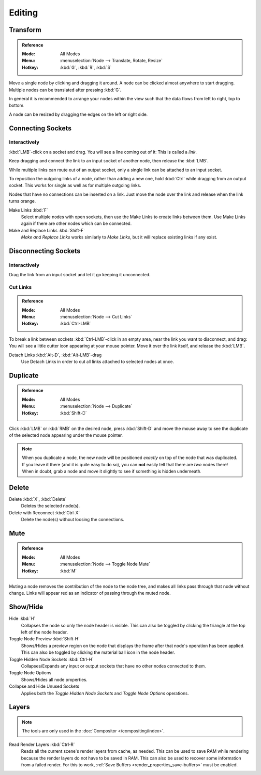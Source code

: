 
*******
Editing
*******

Transform
=========

.. admonition:: Reference
   :class: refbox

   :Mode:      All Modes
   :Menu:      :menuselection:`Node --> Translate, Rotate, Resize`
   :Hotkey:    :kbd:`G`, :kbd:`R`, :kbd:`S`

Move a single node by clicking and dragging it around. A node can be clicked almost anywhere to start dragging.
Multiple nodes can be translated after pressing :kbd:`G`.

In general it is recommended to arrange your nodes within the view such that the data flows from
left to right, top to bottom.

A node can be resized by dragging the edges on the left or right side.


Connecting Sockets
==================

Interactively
-------------

:kbd:`LMB`-click on a socket and drag. You will see a line coming out of it: This is called a *link*.

Keep dragging and connect the link to an input socket of another node, then release the :kbd:`LMB`.

While multiple links can route out of an output socket, only a single link can be attached to an input socket.

To reposition the outgoing links of a node, rather than adding a new one,
hold :kbd:`Ctrl` while dragging from an output socket.
This works for single as well as for multiple outgoing links.

Nodes that have no connections can be inserted on a link.
Just move the node over the link and release when the link turns orange.

Make Links :kbd:`F`
   Select multiple nodes with open sockets, then use the Make Links to create links between them.
   Use Make Links again if there are other nodes which can be connected.

Make and Replace Links :kbd:`Shift-F`
   *Make and Replace Links* works similarly to *Make Links*, but it will replace existing links if any exist.


Disconnecting Sockets
=====================

Interactively
-------------

Drag the link from an input socket and let it go keeping it unconnected.


Cut Links
---------

.. admonition:: Reference
   :class: refbox

   :Mode:      All Modes
   :Menu:      :menuselection:`Node --> Cut Links`
   :Hotkey:    :kbd:`Ctrl-LMB`

To break a link between sockets :kbd:`Ctrl-LMB`-click in an empty area, near the link you want to disconnect, and
drag: You will see a little cutter icon appearing at your mouse pointer. Move it over the link itself, and
release the :kbd:`LMB`.

Detach Links :kbd:`Alt-D`, :kbd:`Alt-LMB`-drag
   Use Detach Links in order to cut all links attached to selected nodes at once.


Duplicate
=========

.. admonition:: Reference
   :class: refbox

   :Mode:      All Modes
   :Menu:      :menuselection:`Node --> Duplicate`
   :Hotkey:    :kbd:`Shift-D`

Click :kbd:`LMB` or :kbd:`RMB` on the desired node, press :kbd:`Shift-D` and
move the mouse away to see the duplicate of the selected node appearing under the mouse pointer.

.. note::

   When you duplicate a node, the new node will be positioned *exactly* on top of the node that was duplicated.
   If you leave it there (and it is quite easy to do so),
   you can **not** easily tell that there are *two* nodes there!
   When in doubt, grab a node and move it slightly to see if something is hidden underneath.


Delete
======

Delete :kbd:`X`, :kbd:`Delete`
   Deletes the selected node(s).
Delete with Reconnect :kbd:`Ctrl-X`
   Delete the node(s) without loosing the connections.


Mute
====

.. admonition:: Reference
   :class: refbox

   :Mode:      All Modes
   :Menu:      :menuselection:`Node --> Toggle Node Mute`
   :Hotkey:    :kbd:`M`

Muting a node removes the contribution of the node to the node tree,
and makes all links pass through that node without change.
Links will appear red as an indicator of passing through the muted node.


Show/Hide
=========

Hide :kbd:`H`
   Collapses the node so only the node header is visible.
   This can also be toggled by clicking the triangle at the top left of the node header.
Toggle Node Preview :kbd:`Shift-H`
   Shows/Hides a preview region on the node that displays the frame
   after that node's operation has been applied. This can also be toggled
   by clicking the material ball icon in the node header.
Toggle Hidden Node Sockets :kbd:`Ctrl-H`
   Collapses/Expands any input or output sockets that have no other nodes connected to them.
Toggle Node Options
   Shows/Hides all node properties.
Collapse and Hide Unused Sockets
   Applies both the *Toggle Hidden Node Sockets* and *Toggle Node Options* operations.


.. _bpy.ops.node.read_viewlayers:
.. _bpy.ops.node.read_fullsamplelayers:

Layers
======

.. note:: The tools are only used in the :doc:`Compositor </compositing/index>`.

Read Render Layers :kbd:`Ctrl-R`
   Reads all the current scene's render layers from cache, as needed.
   This can be used to save RAM while rendering because the render layers do not have to be saved in RAM.
   This can also be used to recover some information from a failed render.
   For this to work, :ref:`Save Buffers <render_properties_save-buffers>` must be enabled.
